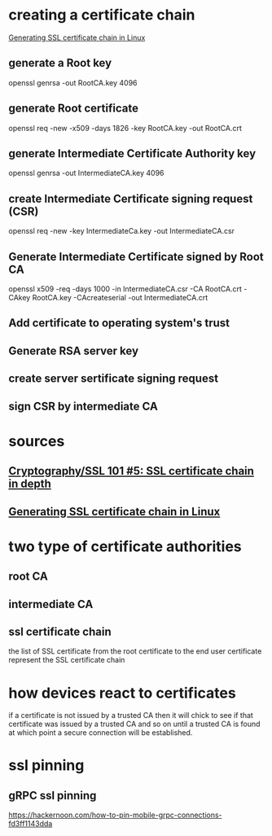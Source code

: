 * creating a certificate chain
  [[https://www.youtube.com/watch?v=KXi3-3dEb8k][Generating SSL certificate chain in Linux]]
** generate a Root key
   openssl genrsa -out RootCA.key 4096
** generate Root certificate
   openssl req -new -x509 -days 1826 -key RootCA.key -out RootCA.crt
** generate Intermediate Certificate Authority key
   openssl genrsa -out IntermediateCA.key 4096
** create Intermediate Certificate signing request (CSR)
   openssl req -new -key IntermediateCa.key -out IntermediateCA.csr
** Generate Intermediate Certificate signed by Root CA
   openssl x509 -req -days 1000 -in IntermediateCA.csr -CA RootCA.crt -CAkey RootCA.key -CAcreateserial -out IntermediateCA.crt
** Add certificate to operating system's trust
** Generate RSA server key
** create server sertificate signing request
** sign CSR by intermediate CA
* sources
** [[https://www.youtube.com/watch?v=Y2yXEjxNG04][Cryptography/SSL 101 #5: SSL certificate chain in depth]]
** [[https://www.youtube.com/watch?v=KXi3-3dEb8k][Generating SSL certificate chain in Linux]]
* two type of certificate authorities
** root CA
** intermediate CA
** ssl certificate chain
   the list of SSL certificate from the root certificate to the end user
   certificate represent the SSL certificate chain
* how devices react to certificates
  if a certificate is not issued by a trusted CA then it will chick to see if
  that certificate was issued by a trusted CA and so on until a trusted CA is
  found at which point a secure connection will be established.
* ssl pinning
** gRPC ssl pinning
   https://hackernoon.com/how-to-pin-mobile-grpc-connections-fd3ff1143dda
